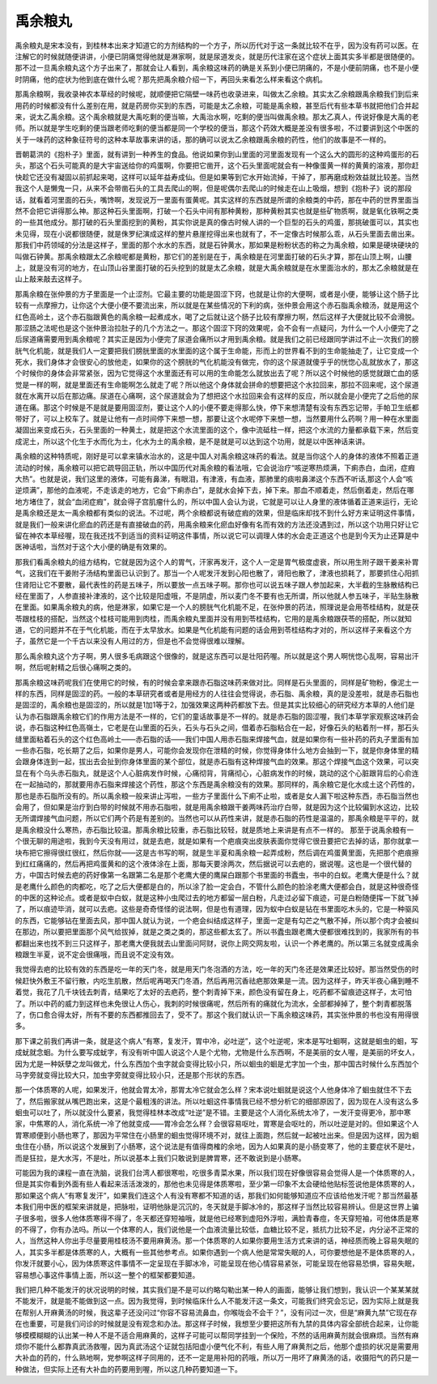 禹余粮丸
============

禹余粮丸是宋本没有，到桂林本出来才知道它的方剂结构的一个方子，所以历代对于这一条就比较不在乎，因为没有药可以医。在注解它的时候就随便讲讲，小便已阴痛觉得他就是淋家啊，就是尿道发炎，就是历代注家在这个症状上面其实多半都是很随便的。那不过一旦禹余粮丸这个方子出来了，那就会让人看到，禹余粮这味药的确是关系到小便已阴痛的，不是小便前阴痛，也不是小便时阴痛，他的症状为他到底在做什么呢？那先把禹余粮介绍一下，再回头来看怎么样来看这个病机。
 
那禹余粮啊，我收录神农本草经的时候呢，就顺便把它隔壁一味药也收录进来，叫做太乙余粮。其实太乙余粮跟禹余粮我们到后来用药的时候都没有什么差别在用，就是药房你买到的东西，可能是太乙余粮，可能是禹余粮，甚至后代有些本草书就把他们合并起来，说太乙禹余粮。这个禹余粮就是大禹吃剩的便当嘛，大禹治水啊，吃剩的便当叫做禹余粮。那太乙真人，传说好像是大禹的老师。所以就是学生吃剩的便当跟老师吃剩的便当都是同一个学校的便当，那这个药效大概是差没有很多啦，不过要讲到这个中医的关于一味药的这种象征符号的这种本草故事来讲的话，那的确可以说太乙余粮跟禹余粮的药性，他们的故事是不一样的。
 
晋朝葛洪的《抱朴子》里面，就有讲到一种养生的食品。他说如果你到山里面的河里面发现有一个这么大的圆形的这种鸡蛋形的石头，那这个石头可能真的是大宇宙送给你的鸡蛋啊，你要把它凿开，这个石头里面呢就会有一种像蛋黄一样的黄黄的溶液，那你赶快趁它还没有凝固以前抓起来喝，这样可以延年益寿成仙。但是如果等到它水开始流掉，干掉了，那再磨成粉效益就比较差。当然我这个人是懒鬼一只，从来不会带凿石头的工具去爬山的啊，但是呢偶尔去爬山的时候走在山上吸烟，想到《抱朴子》说的那段话，就看着河里面的石头，嘴馋啊，发现说万一里面有蛋黄呢。其实这样的东西就是所谓的余粮类的中药，那在中药的世界里面当然不会把它讲得那么神。那这种石头里面啊，打破一个石头中间有那种黄粉，那种黄粉其实也就是些矿物质啊，就是氧化铁啊之类的一些其他成分。那打破的石头里面挖到的黄粉，其实你说是真的像古时候人讲的一个巨型的石头的鸡蛋，那挑破蛋可以，其实也未见得，现在小说都很随便，就是侏罗纪演成这样的整片悬崖挖得出来也就有了，不一定像古时候那么乖，从石头里面去凿出来。那我们中药领域的分法是这样子，里面的那个水水的东西，就是石钟黄水，那如果是粉粉状态的称之为禹余粮，如果是硬块硬块的叫做石钟黄。那禹余粮跟太乙余粮呢都是黄粉，那它们的差别是在于，禹余粮是在河里面打破的石头才算，那在山顶上啊，山腰上，就是没有河的地方，在山顶山谷里面打破的石头挖到的就是太乙余粮，就是大禹余粮就是在水里面治水的，那太乙余粮就是在山上敲来敲去这样子。
 
那禹余粮在张仲景的方子里面是一个止涩剂。它最主要的功能是固涩下窍，也就是让你的大便啊，或者是小便，能够让这个肠子比较有一点摩擦力，让你这个大便小便不要流出来，所以就是在某些情况的下利的病，张仲景会用这个赤石脂禹余粮汤，就是用这个红色高岭土，这个赤石脂跟黄色的禹余粮一起煮成水，喝了之后就让这个肠子比较有摩擦力啊，然后这样子大便就比较不会滑脱。那涩肠之法呢也是这个张仲景治拉肚子的几个方法之一。那这个固涩下窍的效果呢，会不会有一点疑问，为什么一个人小便完了之后尿道痛需要用到禹余粮呢？其实正是因为小便完了尿道会痛所以才用到禹余粮。就是我们之前已经跟同学讲过不止一次我们的膀胱气化机能，就是我们人一定要把我们膀胱里面的水里面的这个属于生命能，形而上的世界看不到的生命能抽走了，让它变成一个死水，我们身体才会很安心的放他走，如果你的这个膀胱的气化机能没有做完，你的这个尿道就傻乎乎的恍惚心乱就放水了，那这个时候你的身体会非常紧张，因为它觉得这个水里面还有可以用的生命能怎么就放出去了呢？所以这个时候他的感觉就跟亡血的感觉是一样的啊，就是里面还有生命能啊怎么就走了呢？所以他这个身体就会拼命的想要把这个水拉回来，那拉不回来呢，这个尿道就在水离开以后在那边痛。尿道在心痛啊，这个尿道就会为了想把这个水拉回来会有这样的反应，所以就会是小便完了之后他的尿道在痛。那这个时候是不是就是要用固涩剂，要让这个人的小便不要走得那么快，停下来想清楚有没有东西忘记带，手帕卫生纸都带好了，可以上校车了。就是让他有一点时间停下来想一想，那要让这个水呢停下来想一想，当然要用什么药啊？用一种在水里面凝固出来变成石头，石头里面的一种黄土，就是把这个水流里面的这个，像中流砥柱一样，把这个水流的力量都承载下来，然后变成泥土，所以这个化生于水而化为土，化水为土的禹余粮，是不是就是可以达到这个功用，就是以中医神话来讲。
 
禹余粮的这种特质呢，刚好是可以拿来镇水治水的，这是中国人对禹余粮这味药的看法。就是当你这个人的身体的液体不照着正道流动的时候，禹余粮可以把它疏导回正轨，所以中国历代对禹余粮的看法哦，它会说治疗“咳逆寒热烦满，下痢赤白，血闭，症瘕大热”。也就是说，我们这里的液体，可能有鼻涕，有眼泪，有津液，有血液，那肺里的痰啦鼻涕这个东西不听话,那这个人会“咳逆烦满”，那他的血液呢，不走该走的地方，它会“下痢赤白”，是就水会掉下去，掉下来。那血不顺着走，然后倒着走，然后在哪地方堵住了，就会“血闭症瘕”，就会得子宫肌瘤什么的，所以中国人会认为说，它就是可以让人身里的液体循着正道来运行，无论是禹余粮还是太一禹余粮都有类似的说法。不过呢，两个余粮都说有破症瘕的效果，但是临床却找不到什么好方来证明这件事情，就是我们一般来讲化瘀血的药还是有直接破血的药，用禹余粮来化瘀血好像有名而有效的方法还没遇到过，所以这个功用只好让它留在神农本草经喔，现在我还找不到适当的资料证明这件事情，所以说它可以调理人体的水会走正道这个也是到今天为止还算是中医神话啦，当然对于这个大小便的确是有效果的。

那我们看禹余粮丸的组方结构，它就是因为这个人的胃气，汗家再发汗，这个人一定是胃气极度虚衰，所以用生附子跟干姜来补胃气，这我们在干姜附子汤结构里面已认识到了。那当一个人呢发汗发到心阳也散了，肾阳也散了，津液也损耗了，那要抓住心阳抓住肾阳让它不要散，最代表性的药是五味子，所以要放一点五味子啊。那你也可以说五味子跟人参加起来，大半截的生脉散结构已经在里面了，人参直接补津液的，这个比较是阳虚哦，不是阴虚，所以麦门冬不要有也无所谓，所以他就人参五味子，半贴生脉散在里面。如果禹余粮丸的病，他是淋家，如果它是一个人的膀胱气化机能不足，在张仲景的药法，照理说是会用苓桂结构，就是茯苓跟桂枝的搭配，当然这个桂枝可能用到肉桂，而禹余粮丸里面并没有用到苓桂结构，它用的是禹余粮跟茯苓的搭配，所以就知道，它的问题并不在于气化机能，而在于太早放水。如果是气化机能有问题的话会用到苓桂结构才对的，所以这样子来看这个方子，虽然它是一个千古以来没有人用过的方，但是也不会觉得很难以理解。
 
那么禹余粮丸这个方子啊，男人很多毛病跟这个很像的，就是这东西可以是壮阳药喔。所以就是这个男人啊恍惚心乱啊，容易出汗啊，然后呢射精之后很心痛啊之类的。
 
那禹余粮这味药呢我们在使用它的时候，有的时候会拿来跟赤石脂这味药来做对比。同样是石头里面的，同样是矿物粉，像泥土一样的东西，同样是固涩的药。一般的本草研究者或者是用经方的人往往会觉得说，赤石脂、禹余粮，真的是没差啦，就是赤石脂也是固涩的，禹余粮也是固涩的，所以就是1加1等于2，加强效果这两种药都放下去。但是其实比较细心的研究经方本草的人他们是认为赤石脂跟禹余粮它们的作用方法是不一样的，它们的童话故事是不一样的。就是赤石脂的固涩喔，我们本草学家观察这味药会说，赤石脂这种红色高嶺土，它老是在山里面的石头，石头与石头之间，借着赤石脂粘合在一起，好像石头的粘着剂一样，那石头缝里面粘着石头的这个红色高岭土——赤石脂的话——我们中国人用赤石脂来焊接气血，就是如果你有一些补药的药丸子里面有加一些赤石脂，吃长期了之后，如果你是男人，可能你会发现你在泄精的时候，你觉得身体什么地方会抽到一下，就是你身体里的精会跟身体连到一起，拔出去会扯到你身体里面的某个部位，就是赤石脂有这种焊接气血的效果。那这个焊接气血这个效果，可以突显在有个乌头赤石脂丸，就是这个人心脏病发作时候，心痛彻背，背痛彻心，心脏病发作的时候，跳动的这个心脏跟背后的心俞连在一起抽动的，那就要用赤石脂来焊接这个药性，那这个东西是禹余粮没有的效果。那同样的，禹余粮它是化水成土这个药性的，那也是赤石脂所没有的。所以禹余粮一般来讲止泻啦，一些方子里面什么下痢不止啦，或者是女人漏下啦这种东西，赤石脂当然也会用了，但如果是治疗到白带的时候就不用赤石脂啦，就是用禹余粮跟干姜两味药治疗白带，就是因为这个比较偏到水这边，比较无所谓焊接气血问题，所以它们两个药是有差别的。当然也可以从药性来讲，就是赤石脂的药性是温温的，那禹余粮是平平的，就是禹余粮没什么寒热，赤石脂比较温。那禹余粮比较重，赤石脂比较轻，就是质地上来讲是有点不一样的。
那至于说禹余粮有一个很无聊的用途啦，我到今天没有用过，就是去疤，就是如果有一个疤痕突出皮肤表面你觉得它很丑要把它去掉的话，那你就拿一块布把它擦得很红很红，然后你就——这是古书写的啊，就是生半夏和禹余粮一起弄成粉，然后调在鸡蛋黄里面，先把那个疤痕擦到红红痛痛的，然后再把鸡蛋黄和的这个液体涂在上面，那每天要涂两次，然后据说可以去疤的，据说喔。这也是一个很代替的方，中国古时候去疤的药好像第一名跟第二名是那个老鹰大便的鹰屎白跟那个书里面的书蠹虫，书中的白蚁。老鹰大便是什么？就是老鹰什么颜色的肉都吃，吃了之后大便都是白的，所以涂了脸一定会白，不管什么颜色的脸涂老鹰大便都会白，就是这种很奇怪的中医的这种论点。或者是蚁中白蚁，就是这种小虫爬过去的地方都留一层白粉，凡走过必留下痕迹，可是白粉随便挥一下就飞掉了，所以痕迹毕消，就可以去疤。这些是奇奇怪怪的说法啊，但是也有道理，因为蚁中白蚁是钻在书里面吃木头的，它是一种驱风的东西，它能够钻在里面去风，那中国人就认为说，一个疤会纠结成这样子，里面一定是有勾芒之气散不掉，所以那个肉才会被纠在那边，所以要把里面那个风气给拔掉，就是之类之类的，那这些都太玄了。所以书蠹虫跟老鹰大便都很难找到的，我家所有的书都翻出来也找不到三只这样子，那老鹰大便我就去山里面问阿财，说你上网交网友啦，认识一个养老鹰的。所以第三名就变成禹余粮跟生半夏，说不定会很痛哦，而且说不定没有效。
 
我觉得去疤的比较有效的东西是吃一年的天门冬，就是用天门冬泡酒的方法，吃一年的天门冬还是效果还比较好。那当然受伤的时候赶快外敷王不留行散，内吃生肌散，然后呢再喝天门冬酒，然后再用沉香祛疤那效果是一流。因为这样子，昨天半夜心痛到睡不着觉，我花了几千块钱去刺青，结果吃了太好的去疤药，整个刺青掉下来，颜色没有留在身上，吃药都不留痕迹这样子，太可怕了。所以中药的威力到这样也未免很让人伤心，我刺的时候很痛呢，然后所有的痛就化为流水，全部都掉掉了，整个刺青都脱落了，伤口愈合得太好，所有不要的东西都推回去了，受不了。那这个我们就认识一下禹余粮这味药，其实张仲景的书也没有用得很多。
 
那下课之前我们再讲一条，就是这个病人“有寒，复发汗，胃中冷，必吐逆”，这个吐逆呢，宋本是写吐蛔啊，这就是蛔虫的蛔，写成蚘就念蛔。为什么要写成蚘字，有没有听中国人说这个人是个尤物，尤物是什么东西啊，不是美丽的女人喔，是美丽的坏女人，因为尤是一种妖孽之龙叫做尤，什么东西加个虫字就会变得比较小只，所以蛔虫的蛔是尤字加一个虫，那中国古时候什么东西加个马字旁就变得比较大只，加虫字旁就变得比较小只，还是那个形状的东西。
 
那一个体质寒的人呢，如果发汗，他就会胃太冷，那胃太冷它就会怎么样？宋本说吐蛔就是说这个人他身体冷了蛔虫就住不下去了，然后搬家就从嘴巴跑出来，这是个最粗浅的讲法。所以吐蛔这件事情我已经不想分析它的细部原因了，因为现在人没有这么多蛔虫可以吐了，所以就没什么要紧，我觉得桂林本改成“吐逆”是不错。主要是这个人消化系统太冷了，一发汗变得更冷，那中寒家，中焦寒的人，消化系统一冷了他就变成——胃冷会怎么样？会很容易呕吐，胃寒是会呕吐的，所以吐逆是对的。但如果这个人胃寒顺便到小肠也寒了，那因为平常住在小肠里的蛔虫觉得环境不对，就往上面跑，然后就一起被吐出来。但是因为这样，因为蛔虫住在小肠，所以说这个发展到了小肠寒，这个说法是有值得商榷的余地，因为人如果真的是小肠变寒了，他的主要症状不是吐，而是狂拉，是大水泻，不是吐，所以说基本上我们只敢说到是脾胃寒，还不敢说到是小肠寒。
 
可能因为我的课程一直在洗脑，说我们台湾人都很寒啦，吃很多青菜水果，所以我们现在好像很容易会觉得人是一个体质寒的人，但是其实你看到外面有些人看起来活活泼泼的，那他也未见得是体质寒啦，至少第一印象不太会硬给他贴标签说他是体质寒的人，那如果这个病人“有寒复发汗”，如果我们连这个人有没有寒都不知道的话，那我们如何能够知道应不应该给他发汗呢？那当然最基本我们用中医的框架来讲就是，把脉啦，证明他脉是沉沉的，冬天就是手脚冰冷的，那这样子当然比较容易辨认。但是这世界上骗子很多啦，很多人他体质寒得不得了，冬天都还穿短袖哦，就是他已经寒到虚阳外浮啦，满脸青春痘，冬天穿短袖，可他体质是寒的不得了，你有办法吗。所以一个体寒的人，我们说他是一个血液流量比较低，血糖比较不足，抵抗力比较不足，内分泌不正常的人，当然这种人你出手尽量要用桂枝汤不要用麻黄汤。那一个体质寒的人如果你要用生活方式来讲的话，神经质而晚上容易失眠的人，其实多半都是体质寒的人，大概有一些其他参考点。如果你遇到一个病人他是常常失眠的人，可你要想他是不是体质寒的人，你发汗就要小心，因为体质寒这件事情不一定呈现在手脚冰冷，可能呈现在他心情容易紧张，可能呈现在他容易恐惧，容易失眠，容易想心事这件事情上面，所以这一整个的框架都要知道。
 
我们把几种不能发汗的状况说明的时候，其实我们是不是可以约略勾勒出某一种人的画面，能够让我们想到，我认识一个某某某就不能发汗，就是能不能做到这一点。因为我觉得，到时候临床什么人不能发汗这一条文，可能我们终究会忘记，因为实际上就是我在帮别人开麻黄汤的时候，我这辈子还没问过“你容不容易流鼻血，你喉咙会不会干？”，没有问过一次，但是“麻黄九禁”它现在存在也重要，可是我们问诊的时候就是没有观念和办法。那这样子时候，我想至少要把这所有九禁的具体内容全部统合起来，让你能够模模糊糊的认出某一种人不是不适合用麻黄的，这样子可能可以帮同学挂到一个保险，不然的话用麻黄剂就会很麻烦。当然有麻烦你不能什么都靠真武汤救喔，因为真武汤这个证就包括阳虚小便气化不利，有些人用了麻黄剂之后，他那个虚损的状况是需要用大补血的药的，什么熟地啊，党参啊这样子同用的，还不一定是用补阳的药哦，所以万一用坏了麻黄汤的话，收摄阳气的药只是一种做法，但实际上还有大补血的药要用到喔，所以这几种药要知道一下。
